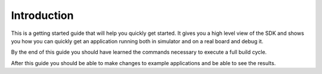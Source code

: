 Introduction
************

This is a getting started guide that will help you quickly get started. It gives
you a high level view of the SDK and shows you how you can quickly get an
application running both in simulator and on a real board and debug it.

By the end of this guide you should have learned the commands necessary to
execute a full build cycle.

After this guide you should be able to make changes to example applications and
be able to see the results.
